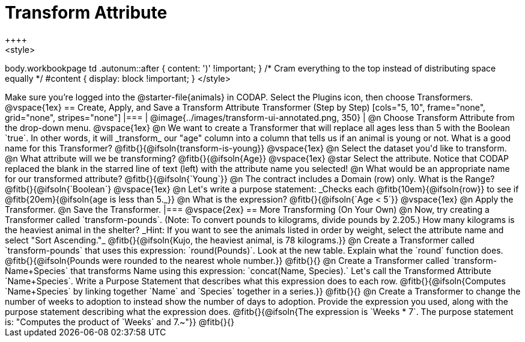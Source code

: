 = Transform Attribute
++++
<style>
body.workbookpage td .autonum::after { content: ')' !important; }
/* Cram everything to the top instead of distributing space equally */
#content { display: block !important; }
</style>
++++
Make sure you’re logged into the @starter-file{animals} in CODAP. Select the Plugins icon, then choose Transformers.

@vspace{1ex}

== Create, Apply, and Save a Transform Attribute Transformer (Step by Step)

[cols="5, 10", frame="none", grid="none", stripes="none"]
|===

|
@image{../images/transform-ui-annotated.png, 350}

|
@n Choose Transform Attribute from the drop-down menu.

@vspace{1ex}

@n We want to create a Transformer that will replace all ages less than 5 with the Boolean `true`. In other words, it will _transform_ our "age" column into a column that tells us if an animal is young or not. What is a good name for this Transformer?

@fitb{}{@ifsoln{transform-is-young}}

@vspace{1ex}

@n Select the dataset you'd like to transform.


@n What attribute will we be transforming? @fitb{}{@ifsoln{Age}}

@vspace{1ex}

@star Select the attribute. Notice that CODAP replaced the blank in the starred line of text (left) with the attribute name you selected!

@n What would be an appropriate name for our transformed attribute? @fitb{}{@ifsoln{`Young`}}

@n The contract includes a Domain (row) only. What is the Range? @fitb{}{@ifsoln{`Boolean`}

@vspace{1ex}

@n Let's write a purpose statement: _Checks each @fitb{10em}{@ifsoln{row}} to see if @fitb{20em}{@ifsoln{age is less than 5._}}

@n What is the expression? @fitb{}{@ifsoln{`Age < 5`}}

@vspace{1ex}

@n Apply the Transformer.

@n Save the Transformer.

|===

@vspace{2ex}

== More Transforming (On Your Own)

@n Now, try creating a Transformer called `transform-pounds`. (Note: To convert pounds to kilograms, divide pounds by 2.205.) How many kilograms is the heaviest animal in the shelter? _Hint: If you want to see the animals listed in order by weight, select the attribute name and select "Sort Ascending."_

@fitb{}{@ifsoln{Kujo, the heaviest animal, is 78 kilograms.}}

@n Create a Transformer called `transform-pounds` that uses this expression: `round(Pounds)`. Look at the new table. Explain what the `round` function does.

@fitb{}{@ifsoln{Pounds were rounded to the nearest whole number.}}

@fitb{}{}

@n Create a Transformer called `transform-Name+Species` that transforms Name using this expression: `concat(Name, Species).` Let's call the Transformed Attribute `Name+Species`. Write a Purpose Statement that describes what this expression does to each row.

@fitb{}{@ifsoln{Computes `Name+Species` by linking together `Name` and `Species` together in a series.}}

@fitb{}{}

@n Create a Transformer to change the number of weeks to adoption to instead show the number of days to adoption. Provide the expression you used, along with the purpose statement describing what the expression does.

@fitb{}{@ifsoln{The expression is `Weeks * 7`. The purpose statement is: "Computes the product of `Weeks` and 7.~"}}

@fitb{}{}
